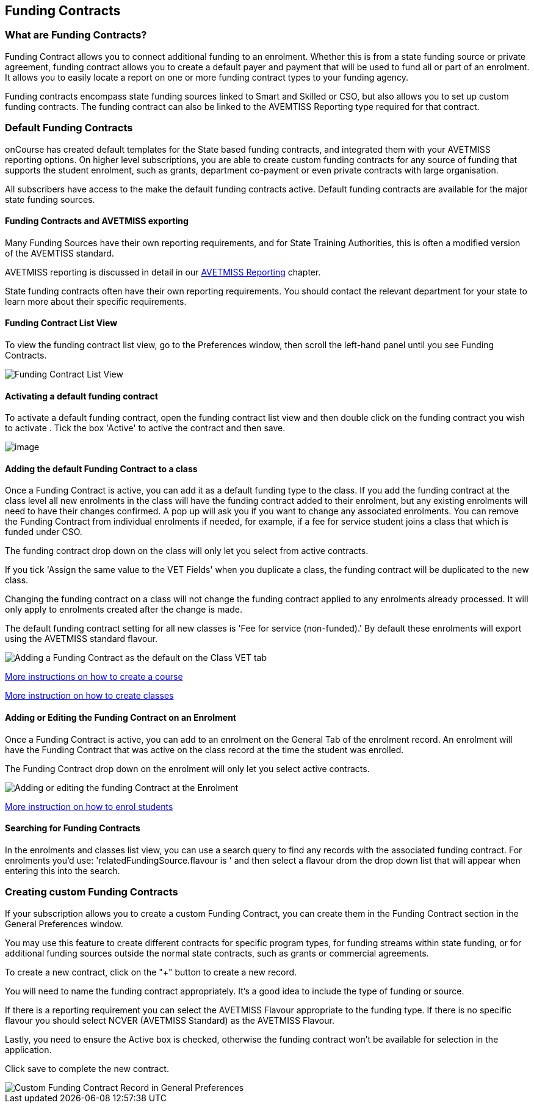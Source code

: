 [[fundingContract]]
== Funding Contracts

[[fundingContracts-whatIs]]
=== What are Funding Contracts?

Funding Contract allows you to connect additional funding to an enrolment.
Whether this is from a state funding source or private agreement, funding contract allows you to create a default payer and payment that will be used to fund all or part of an enrolment.
It allows you to easily locate a report on one or more funding contract types to your funding agency.

Funding contracts encompass state funding sources linked to Smart and Skilled or CSO, but also allows you to set up custom funding contracts.
The funding contract can also be linked to the AVEMTISS Reporting type required for that contract.

[[DefaultFundingContracts]]
=== Default Funding Contracts

onCourse has created default templates for the State based funding contracts, and integrated them with your AVETMISS reporting options.
On higher level subscriptions, you are able to create custom funding contracts for any source of funding that supports the student enrolment, such as grants, department co-payment or even private contracts with large organisation.

All subscribers have access to the make the default funding contracts active.
Default funding contracts are available for the major state funding sources.

[[fundingContracts-enable]]
==== Funding Contracts and AVETMISS exporting

Many Funding Sources have their own reporting requirements, and for State Training Authorities, this is often a modified version of the AVEMTISS standard.

AVETMISS reporting is discussed in detail in our <<AVETMISSreporting, AVETMISS Reporting>> chapter.

State funding contracts often have their own reporting requirements.
You should contact the relevant department for your state to learn more about their specific requirements.

==== Funding Contract List View

To view the funding contract list view, go to the Preferences window, then scroll the left-hand panel until you see Funding Contracts.

image::images/fundingcontracts_prefs.png[ Funding Contract List View]

==== Activating a default funding contract

To activate a default funding contract, open the funding contract list view and then double click on the funding contract you wish to activate . Tick the box 'Active' to active the contract and then save.

image::images/fundingContractActive.png[image]

==== Adding the default Funding Contract to a class

Once a Funding Contract is active, you can add it as a default funding type to the class.
If you add the funding contract at the class level all new enrolments in the class will have the funding contract added to their enrolment, but any existing enrolments will need to have their changes confirmed.
A pop up will ask you if you want to change any associated enrolments.
You can remove the Funding Contract from individual enrolments if needed, for example, if a fee for service student joins a class that which is funded under CSO.

The funding contract drop down on the class will only let you select from active contracts.

If you tick 'Assign the same value to the VET Fields' when you duplicate a class, the funding contract will be duplicated to the new class.

Changing the funding contract on a class will not change the funding contract applied to any enrolments already processed.
It will only apply to enrolments created after the change is made.

The default funding contract setting for all new classes is 'Fee for service (non-funded).' By default these enrolments will export using the AVETMISS standard flavour.

image::images/fundingContractAddtoClass.png[ Adding a Funding Contract as the default on the Class VET tab]

http://www.ish.com.au/s/onCourse/doc/latest/manual/courses.html[More
instructions on how to create a course]

http://www.ish.com.au/s/onCourse/doc/latest/manual/classes.html[More
instruction on how to create classes]

==== Adding or Editing the Funding Contract on an Enrolment

Once a Funding Contract is active, you can add to an enrolment on the General Tab of the enrolment record.
An enrolment will have the Funding Contract that was active on the class record at the time the student was enrolled.

The Funding Contract drop down on the enrolment will only let you select active contracts.

image::images/fundingContractAddtoEnrolment.png[ Adding or editing the funding Contract at the Enrolment]

http://www.ish.com.au/s/onCourse/doc/latest/manual/processingEnrolments.html[More
instruction on how to enrol students]

==== Searching for Funding Contracts

In the enrolments and classes list view, you can use a search query to find any records with the associated funding contract.
For enrolments you'd use: 'relatedFundingSource.flavour is ' and then select a flavour drom the drop down list that will appear when entering this into the search.

=== Creating custom Funding Contracts

If your subscription allows you to create a custom Funding Contract, you can create them in the Funding Contract section in the General Preferences window.

You may use this feature to create different contracts for specific program types, for funding streams within state funding, or for additional funding sources outside the normal state contracts, such as grants or commercial agreements.

To create a new contract, click on the "+" button to create a new record.

You will need to name the funding contract appropriately.
It's a good idea to include the type of funding or source.

If there is a reporting requirement you can select the AVETMISS Flavour appropriate to the funding type.
If there is no specific flavour you should select NCVER (AVETMISS Standard) as the AVETMISS Flavour.

Lastly, you need to ensure the Active box is checked, otherwise the funding contract won't be available for selection in the application.

Click save to complete the new contract.

image::images/fundingContract_Custom_Contract.png[ Custom Funding Contract Record in General Preferences]
